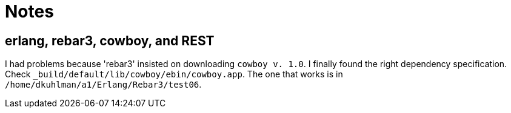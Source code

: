 = Notes

== erlang, rebar3, cowboy, and REST

I had problems because 'rebar3' insisted on downloading `cowboy v.
1.0`.  I finally found the right dependency specification.  Check
`_build/default/lib/cowboy/ebin/cowboy.app`.  The one that works is
in `/home/dkuhlman/a1/Erlang/Rebar3/test06`.


// vim:ft=asciidoc:
